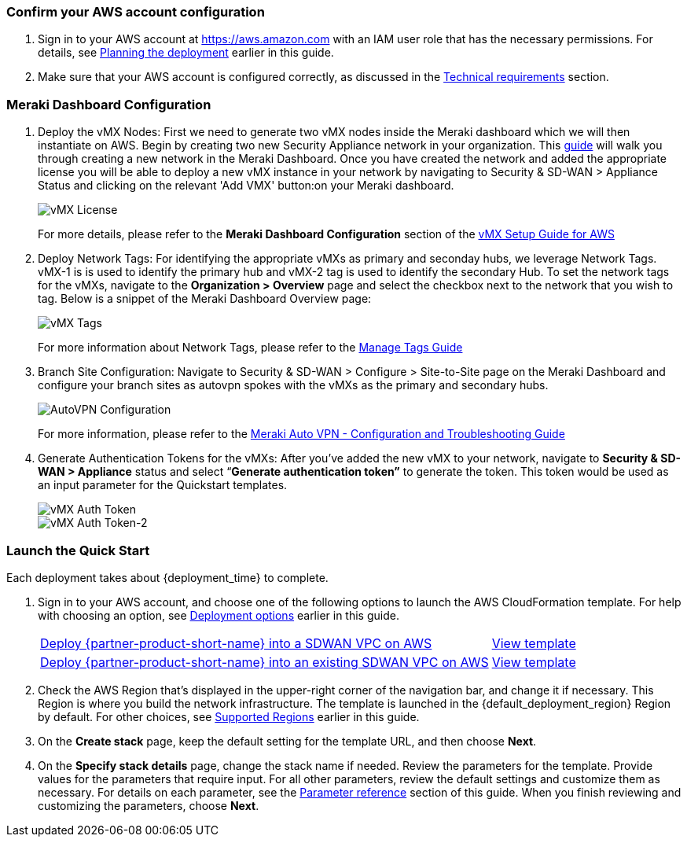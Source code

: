 === Confirm your AWS account configuration

. Sign in to your AWS account at https://aws.amazon.com with an IAM user role that has the necessary permissions. For details, see link:#_planning_the_deployment[Planning the deployment] earlier in this guide.
. Make sure that your AWS account is configured correctly, as discussed in the link:#_technical_requirements[Technical requirements] section.

// Optional based on Marketplace listing. Not to be edited
ifdef::marketplace_subscription[]
=== Subscribe to the {partner-product-short-name} AMI

This Quick Start requires a subscription to the AMI for {partner-product-short-name} in AWS Marketplace.

. Sign in to your AWS account.
. Open the page for the {marketplace_listing_url}[{partner-product-short-name} AMI in AWS Marketplace^], and then choose *Continue to Subscribe*.
. Review the terms and conditions for software usage, and then choose *Accept Terms*. +
  A confirmation page loads, and an email confirmation is sent to the account owner. For detailed subscription instructions, see the https://aws.amazon.com/marketplace/help/200799470[AWS Marketplace documentation^].

. When the subscription process is complete, exit out of AWS Marketplace without further action. *Do not* provision the software from AWS Marketplace—the Quick Start deploys the AMI for you.
endif::marketplace_subscription[]
// \Not to be edited

=== Meraki Dashboard Configuration

. Deploy the vMX Nodes: First we need to generate two vMX nodes inside the Meraki dashboard which we will then instantiate on AWS.  Begin by creating two new Security Appliance network in your organization. This https://documentation.meraki.com/General_Administration/Organizations_and_Networks/Creating_and_Deleting_Dashboard_Networks[guide^] will walk you through creating a new network in the Meraki Dashboard.
Once you have created the network and added the appropriate license you will be able to deploy a new vMX instance in your network by navigating to Security & SD-WAN > Appliance Status and clicking on the relevant 'Add VMX' button:on your Meraki dashboard.
+
image::../images/vmx_license.png[vMX License]
+
For more details, please refer to the *Meraki Dashboard Configuration* section of the https://documentation.meraki.com/MX/MX_Installation_Guides/vMX_Setup_Guide_for_Amazon_Web_Services_(AWS)#Meraki%20Dashboard%20Configuration[vMX Setup Guide for AWS^]

. Deploy Network Tags: For identifying the appropriate vMXs as primary and seconday hubs, we leverage Network Tags. vMX-1 is is used to identify the primary hub and vMX-2 tag is used to identify the secondary Hub. To set the network tags for the vMXs, navigate to the *Organization > Overview* page and select the checkbox next to the network that you wish to tag. Below is a snippet of the Meraki Dashboard Overview page:
+
image::../images/vmx_tags.png[vMX Tags]
+
For more information about Network Tags, please refer to the https://documentation.meraki.com/General_Administration/Organizations_and_Networks/Organization_Menu/Manage_Tags[Manage Tags Guide^]

. Branch Site Configuration: Navigate to Security & SD-WAN > Configure > Site-to-Site page on the Meraki Dashboard and configure your branch sites as autovpn spokes with the vMXs as the primary and secondary hubs.
+
image::../images/meraki_autovpn.png[AutoVPN Configuration]
+
For more information, please refer to the https://documentation.meraki.com/MX/Site-to-site_VPN/Meraki_Auto_VPN_-_Configuration_and_Troubleshooting[Meraki Auto VPN - Configuration and Troubleshooting Guide^]

. Generate Authentication Tokens for the vMXs: After you've added the new vMX to your network, navigate to *Security & SD-WAN > Appliance* status and select “*Generate authentication token”* to generate the token. This token would be used as an input parameter for the Quickstart templates.
+
image::../images/vmx_auth_token.png[vMX Auth Token]
image::../images/vmx_auth_token_2.png[vMX Auth Token-2]


=== Launch the Quick Start
Each deployment takes about {deployment_time} to complete.

. Sign in to your AWS account, and choose one of the following options to launch the AWS CloudFormation template. For help with choosing an option, see link:#_deployment_options[Deployment options] earlier in this guide.
+
[cols="3,1"]
|===
^|http://qs_launch_permalink[Deploy {partner-product-short-name} into a SDWAN VPC on AWS^]
^|http://qs_template_permalink[View template^]

^|http://qs_launch_permalink[Deploy {partner-product-short-name} into an existing SDWAN VPC on AWS^]
^|http://qs_template_permalink[View template^]

|===
+
. Check the AWS Region that’s displayed in the upper-right corner of the navigation bar, and change it if necessary. This Region is where you build the network infrastructure. The template is launched in the {default_deployment_region} Region by default. For other choices, see link:#_supported_regions[Supported Regions] earlier in this guide.
. On the *Create stack* page, keep the default setting for the template URL, and then choose *Next*.
. On the *Specify stack details* page, change the stack name if needed. Review the parameters for the template. Provide values for the parameters that require input. For all other parameters, review the default settings and customize them as necessary. For details on each parameter, see the link:#_parameter_reference[Parameter reference] section of this guide. When you finish reviewing and customizing the parameters, choose *Next*.
